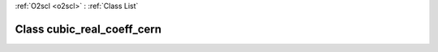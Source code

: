:ref:`O2scl <o2scl>` : :ref:`Class List`

.. _cubic_real_coeff_cern:

Class cubic_real_coeff_cern
===========================

.. doxygenclass:: o2scl::cubic_real_coeff_cern
